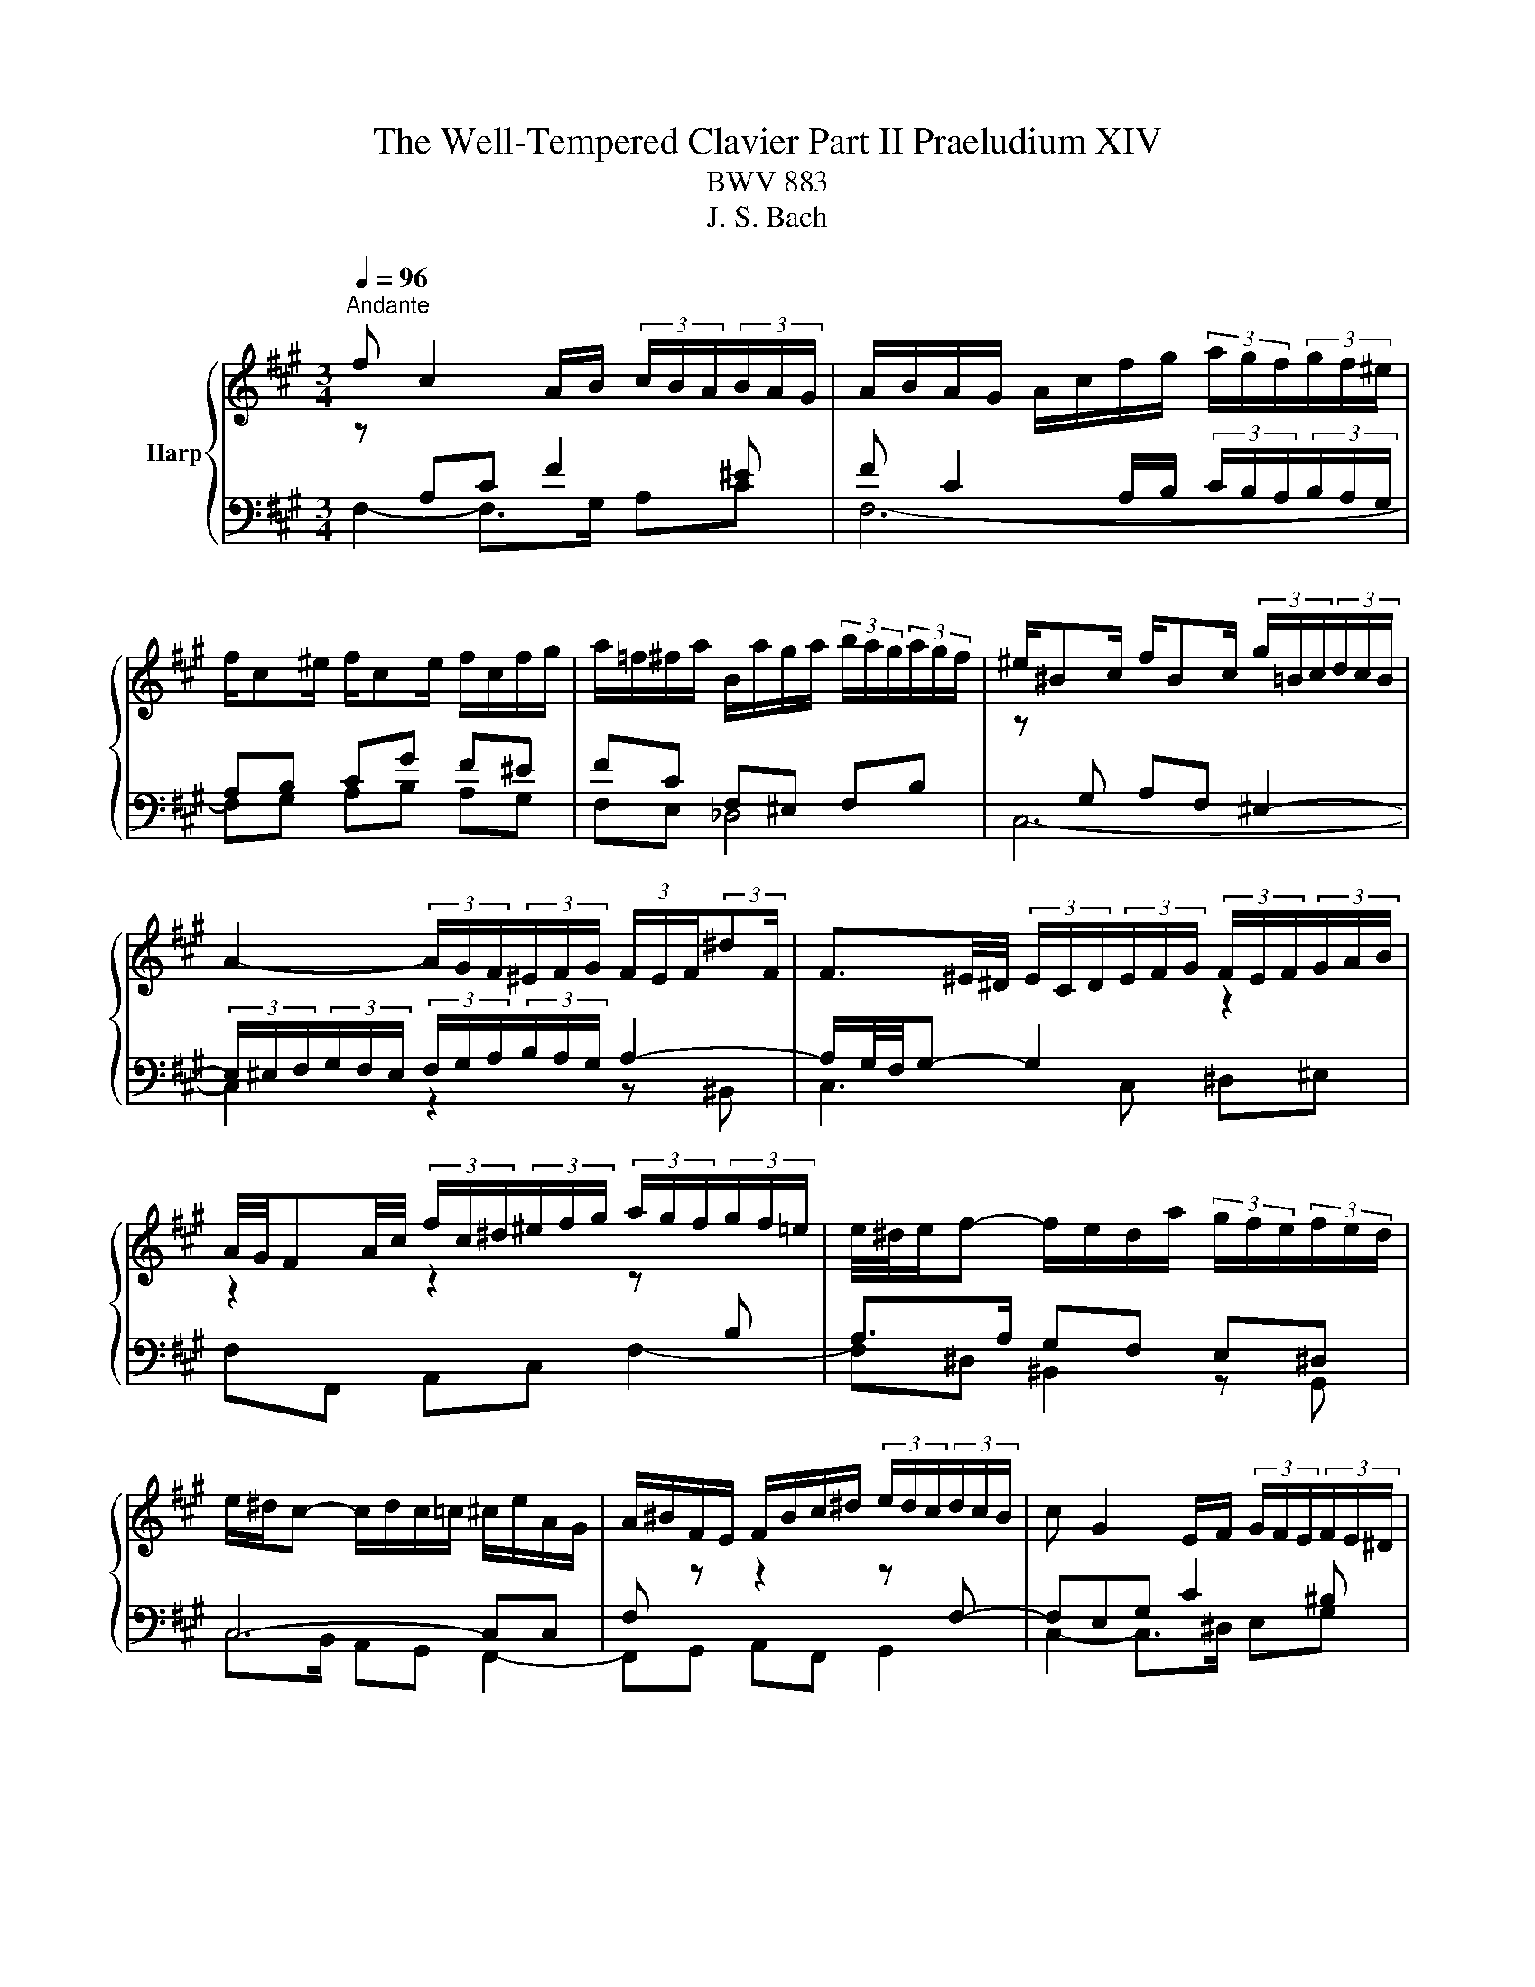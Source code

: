 X:1
T:The Well-Tempered Clavier Part II Praeludium XIV
T:BWV 883
T:J. S. Bach
%%score { ( 1 4 ) | ( 2 3 5 ) }
L:1/8
Q:1/4=96
M:3/4
K:A
V:1 treble nm="Harp"
V:4 treble 
V:2 bass 
V:3 bass 
V:5 bass 
V:1
"^Andante" f c2 A/B/ (3c/B/A/(3B/A/G/ | A/B/A/G/ A/c/f/g/ (3a/g/f/(3g/f/^e/ | %2
 f/c^e/ f/ce/ f/c/f/g/ | a/=f/^f/a/ B/a/g/a/ (3b/a/g/(3a/g/f/ | ^e/^Bc/ f/Bc/ (3g/=B/c/(3d/c/B/ | %5
 A2- (3A/G/F/(3^E/F/G/ (3F/E/F/(3:2:2^dF/ | F3/2^E/4^D/4 (3E/C/D/(3E/F/G/ (3F/E/F/(3G/A/B/ | %7
 A/4G/4FA/4c/4 (3f/c/^d/(3^e/f/g/ (3a/g/f/(3g/f/=e/ | e/4^d/4e/f- f/e/d/a/ (3g/f/e/(3f/e/d/ | %9
 e/^d/c- c/d/c/=c/ ^c/e/A/G/ | A/^B/F/E/ F/B/c/^d/ (3e/d/c/(3d/c/B/ | c G2 E/F/ (3G/F/E/(3F/E/^D/ | %12
 E/F/E/^D/ E/G/c/^d/ (3e/=g/f/(3e/=d/c/ | (3B/^A/c/E- E/4F/4E/4^D/4E/E/- E/A/B/c/ | %14
 D/E/D/C/ D/F/B/c/ (3d/f/e/(3d/c/B/ | (3A/G/B/D- D/4E/4D/4C/4D/D/- D/G/A/B/ | %16
 C/D/C/B,/ C/E/A/B/ c2- | c/=G/F/E/ F/A/d/e/ f2- | f/A/G/F/ G/B/e/g/ b/d/c/B/ | %19
 c/f/e/^d/ e/c/B/A/ cB | C/E/A- A/E/A/B/ c/A/F/^d/ | e/B^d/ e/Bd/ e/B/^A/e/ | %22
 e/4d/4c/B- B/F/B/c/ d/B/G/^e/ | f/c^e/ f/ce/ f/c/^B/f/ | f/4e/4^d/c- c/G/c/d/ e/c/^A/=g/ | %25
 f/d/B/^A/ B/F/B/d/ f/d/^B/a/ | g/e/c/^B/ c/G/c/e/ g/^e/d/b/ | a/f^e/ f/dc/ c/^Bf/ | %28
[Q:1/4=72]"^Adagio" f!fermata!^e[Q:1/4=96]"^Andante" z4 | f c2 A/B/ (3c/B/A/(3B/A/G/ | %30
 A/B/A/G/ A/c/f/g/ (3a/g/f/(3g/f/^e/ | f/c^e/ f/ce/ f/d/c/^a/ | b/f^a/ b/fa/ (3b/=a/g/(3a/g/f/ | %33
 =g/df/ g/df/ ga | (3^e/f/g/(3f/e/^d/ (3c/B/c/(3=d/c/B/ (3A/B/c/(3B/A/G/ | F/^ef/ G/f=f/ _B/=e^d/ | %36
 (3^d/e/f/(3e/d/c/ (3^B/c/d/(3c/B/^A/ (3G/F/G/(3=A/G/F/ | (3^E/F/G/(3F/E/^D/{D} C2- C/E/4G/4B/d/ | %38
 (3c/^d/^e/(3f/=e/=d/ (3c/B/A/(3d/c/B/ (3A/G/F/(3G/F/^E/ | F4- F/^EF/ | %40
 d/^Bc/ ^E/=BA/ (3G/B/A/(3G/F/E/ | (3F/G/A/(3B/c/d/ CF- F/F^E/ | !fermata!F6 |] %43
V:2
[I:staff -1] z[I:staff +1] A,C F2 ^E | F C2 A,/B,/ (3C/B,/A,/(3B,/A,/G,/ | A,B, CG F^E | %3
 FC F,^E, F,B, |[I:staff -1] z[I:staff +1] G, A,F, ^E,2- | %5
 (3E,/^E,/F,/(3G,/F,/E,/ (3F,/G,/A,/(3B,/A,/G,/ A,2- | A,/G,/4F,/4G,- G,2[I:staff -1] z2 | %7
 z2 z2 z[I:staff +1] B, | A,>A, G,F, E,^D, | C,4- C,C, | F,[I:staff -1] z z2 z[I:staff +1] F,- | %11
 F,E,G, C2 ^B, | CG,- G,/F,/E,[I:staff -1] z[I:staff +1] E,- | E,C, F,4- | F,F, B,/F,F,/- F,<D,- | %15
 D,B,, E,4- | E,E, A,G, A,2- | A,A, DA,- A,/A,^D,/ | G,B, EB, G,2 | A,G, G,/A,B,/- B,/A,G,/ | %20
 A,2[I:staff -1] z2 z[I:staff +1] =C | B,A, =G,B, C2 | B,2[I:staff -1] z2 z[I:staff +1] D | %23
 CB, A,C ^D2 | C2[I:staff -1] z2[I:staff +1] C2- | CF, D,/B,,/D,/F,/ B,F, | CG, E,/C,/E,/G,/ CG, | %27
 F,G, A,G, F,G, | A,!fermata!G,[I:staff -1] z4 | z[I:staff +1] A, C F2 ^E | %30
 F C2 A,/B,/ (3C/B,/A,/(3B,/A,/G,/ | A,B, CB, A,=G, | F,E, F,C F,2 | B,D DD DD | %34
 C2[I:staff -1] z[I:staff +1] G, C2- | CC B,2[I:staff -1] z[I:staff +1] ^A, | ^B,C ^DG, ^A,B, | %37
 B,A, G,A, B,^E, | F,C, F,3 ^E, | %39
[I:staff -1] (3z/ E/D/(3C/D/E/ (3D/C/B,/(3^A,/B,/C/ B,[I:staff +1]=A, | G,A, B, F,2 E, | %41
[I:staff -1] z2 z G, A,B, | !fermata!^A,6 |] %43
V:3
 F,2- F,>G, A,C | F,6- | F,G, A,B, A,G, | F,E, _D,4 | C,6- | C,2 z2 z ^B,, | C,3 C, ^D,^E, | %7
 F,F,, A,,C, F,2- | F,^D, ^B,,2 z G,, | C,>B,, A,,G,, F,,2- | F,,G,, A,,F,, G,,2 | %11
 C,2- C,>^D, E,G, | C,2- C,>B,, ^A,,C, | F,,2 z C, ^A,,F,, | B,,3 D, B,,/D,/G,,/B,,/ | %15
 E,,2 z B,, G,,E,, | A,,2 z2 z/ E,/C,/A,,/ | D,3 F, ^D,B,, | E,4- E,E, | A,,B,, C,D, E,E, | %20
 A,>E, C,/A,,/C,/E,/ A,2 | =G,F, E,G, C,F, | B,>F, D,/B,,/D,/F,/ B,2 | A,G, F,A, ^D,G, | %24
 C>G, E,/C,/E,/G,/ z E, | D,2 z2 z ^D, | E,2 z2 z ^E, | F,2- F,E, ^D,=D, | %28
 !fermata!C,2 z (3B,,/C,/D,/ (3C,/B,,/A,,/(3B,,/A,,/G,,/ | F,, F,2- F,/G,/ A,C | F,6- | %31
 F,G, A,G, F,E, | D,C, D,E, D,C, | B,,B, B,B, B,B, | B,2 z ^E, F,C, | D,2- D,D, C,=G, | %36
 F,3 E,2 ^D, | C,^D, ^E,F, G,G,, | A,,3 B,, C,B,, | ^A,,F, B,,C, D,B,, | C,3 D, B,,C, | %41
 A,,G,, A,, z2 C,, | !fermata!F,,6 |] %43
V:4
 x6 | x6 | x6 | x6 | x6 | x6 | x6 | x6 | x6 | x6 | x6 | x6 | x6 | x6 | x6 | x6 | x6 | x6 | x6 | %19
 z4 c/E/B/D/ | x6 | x6 | x6 | x6 | x6 | x6 | x6 | z4 z/ =B3/2 | !fermata!c2 z4 | x6 | x6 | x6 | %32
 x6 | x6 | x6 | x6 | x6 | x6 | x6 | x6 | x6 | x6 | x6 |] %43
V:5
 x6 | x6 | x6 | x6 | x6 | x6 | x6 | x6 | x6 | x6 | x6 | x6 | x6 | x6 | x6 | x6 | x6 | x6 | x6 | %19
 x6 | x6 | x6 | x6 | x6 | x6 | x6 | x6 | x6 | x6 | x6 | x6 | x6 | x6 | x6 | x6 | x6 | x6 | x6 | %38
 x6 | x6 | ^E,F, G, z z2 | C,^E, (3E,/F,/=E,/(3D,/C,/B,,/ C,2- | !fermata!C,6 |] %43

